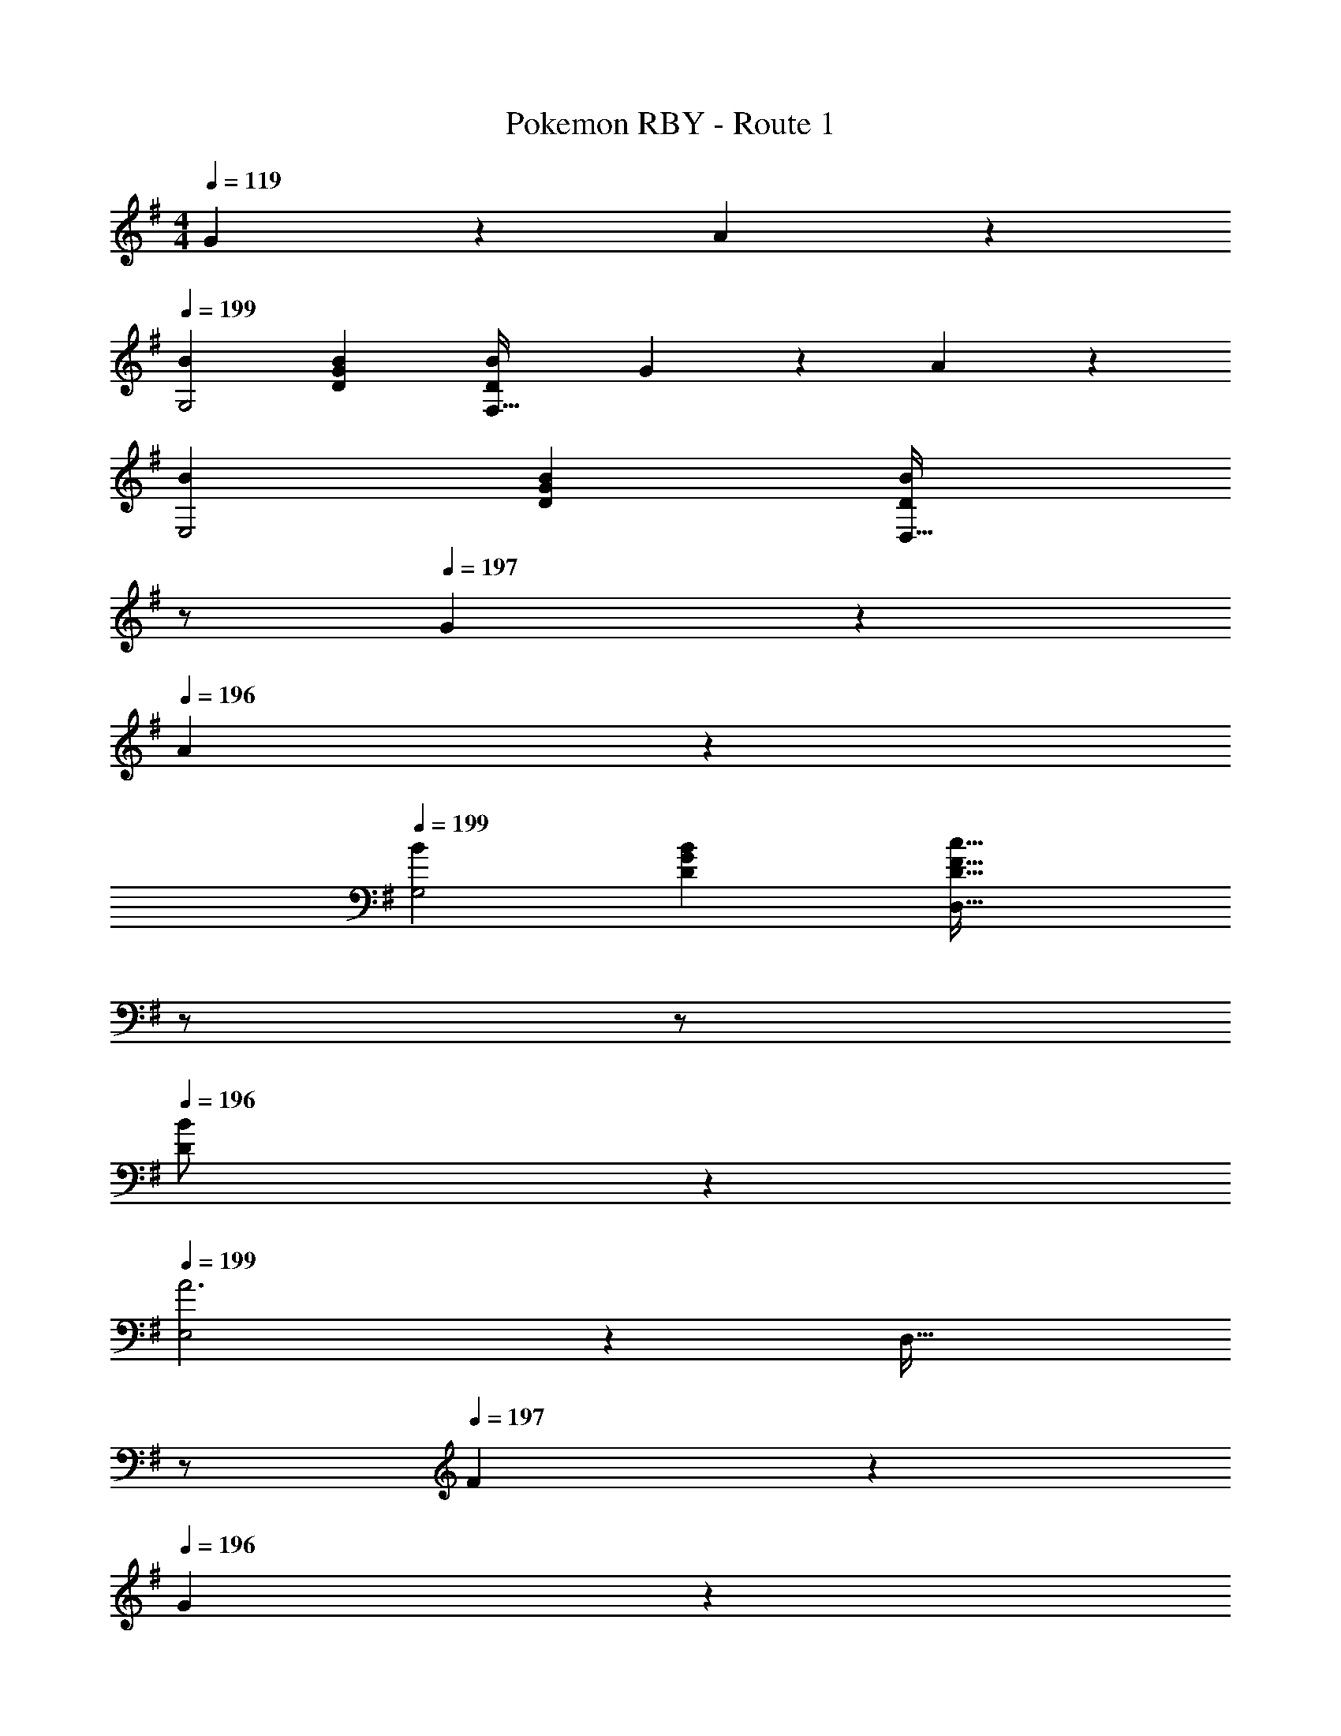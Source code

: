 X: 1
T: Pokemon RBY - Route 1
Z: ABC Generated by Starbound Composer
L: 1/4
M: 4/4
Q: 1/4=119
K: G
G13/28 z/28 A13/28 z/28 
Q: 1/4=199
[B29/28G,2] [DGB] [z27/28DBF,63/32] G13/28 z/28 A13/28 z/28 
[B29/28E,2] [DGB] [z13/28DBD,63/32] 
Q: 1/4=198
z/2 
Q: 1/4=197
G13/28 z/28 
Q: 1/4=196
A13/28 z/28 
Q: 1/4=199
[B29/28G,2] [DGB] [z13/28D47/32F47/32c47/32D,63/32] 
Q: 1/4=198
z/2 
Q: 1/4=197
z/2 
Q: 1/4=196
[D13/28B/2] z/28 
Q: 1/4=199
[E,2A3] z/28 [z13/28D,63/32] 
Q: 1/4=198
z/2 
Q: 1/4=197
F13/28 z/28 
Q: 1/4=196
G13/28 z/28 
Q: 1/4=199
[A29/28F,2] [DFA] [z3/14DAD,63/32] 
Q: 1/4=198
z/4 
Q: 1/4=197
z/4 
Q: 1/4=196
z/4 
Q: 1/4=195
[z/4F13/28] 
Q: 1/4=194
z/4 
Q: 1/4=193
[z/4G13/28] 
Q: 1/4=192
z/4 
[z/4A29/28E,2] 
Q: 1/4=199
z11/14 [DFA] [z27/28DAF,63/32] F13/28 z/28 G13/28 z/28 
[A29/28A,2] [DFA] [z13/28D/2B/2D,63/32] 
Q: 1/4=198
z/28 [D13/28A/2] 
Q: 1/4=197
[E13/28A/2] z/28 
Q: 1/4=196
[F13/28B/2] z/28 
Q: 1/4=199
[z9/4B,3G3G,,3] 
Q: 1/4=198
z/4 
Q: 1/4=197
z/4 
Q: 1/4=196
z/4 
Q: 1/4=195
[z/4C13/28E13/28C,13/28G/2] 
Q: 1/4=194
z/4 
Q: 1/4=193
[z/4D13/28F13/28D,13/28A/2] 
Q: 1/4=192
z/4 
[z/4G/2B29/28G,,29/28G,29/28] 
Q: 1/4=199
z9/32 D/2 z/224 [D13/28GBG,,G,] z/28 B,13/28 z/28 [D13/28GBF,,F,] z/28 B,13/28 [G13/28D13/28F,,F,] z/28 [A13/28B,13/28] z/28 
[G/2B29/28E,,29/28E,29/28] z/32 D/2 z/224 [D13/28GBE,,E,] z/28 B,13/28 z/28 [z3/14D13/28GBD,,D,] 
Q: 1/4=198
z/4 
Q: 1/4=197
z/28 [z3/14B,13/28] 
Q: 1/4=196
z/4 
Q: 1/4=195
[z/4G13/28D13/28D,,D,] 
Q: 1/4=194
z/4 
Q: 1/4=193
[z/4A13/28B,13/28] 
Q: 1/4=192
z/4 
[z/4G/2B29/28G,,29/28G,29/28] 
Q: 1/4=199
z9/32 D/2 z/224 [D13/28GBG,,G,] z/28 B,13/28 z/28 [D13/28D,,D,F47/32c47/32] z/28 [z13/28C/2] [C13/28D,,D,] z/28 [D13/28B,13/28B/2] z/28 
[E,,2E,2F3A3] z/28 [z27/28D,,63/32D,63/32] [D/2F/2] [G/2D15/28] 
[F29/28A29/28F,,2] [Ac] [z27/28GBE,,63/32] [FA] 
[E29/28G29/28D,,2] [DF] [z27/28CEE,,63/32] [DF] 
[c2e2F,,2] z/28 [z3/14F63/32A63/32D,,63/32] 
Q: 1/4=198
z/4 
Q: 1/4=197
z/4 
Q: 1/4=196
z/4 
Q: 1/4=195
z/4 
Q: 1/4=194
z/4 
Q: 1/4=193
z/4 
Q: 1/4=192
z/4 
[z/4G3B3G,,3] 
Q: 1/4=199
z9/4 
Q: 1/4=198
z/2 
Q: 1/4=197
B13/28 z/28 
Q: 1/4=196
c13/28 z/28 
Q: 1/4=199
[z17/32G,,5/9G29/28d29/28] [z113/224D,15/28] [z/2G,15/28Gd] [z/2D,15/28] [z/2G,,15/28DB] [z13/28D,15/28] [z/2G,15/28B,G] [z/2D,15/28] 
[z17/32C,,5/9c29/28g29/28] [z113/224G,,15/28] [z/2C,15/28cf] [z/2G,,15/28] [z13/28C,,15/28ce] 
Q: 1/4=198
z/28 [z13/28G,,15/28] 
Q: 1/4=197
[z/2C,15/28cf] 
Q: 1/4=196
G,,/2 
Q: 1/4=199
[z17/32G,,5/9G29/28d29/28] [z113/224D,15/28] [z/2G,15/28DB] [z/2D,15/28] [z3/14G,,15/28B,47/32G47/32] 
Q: 1/4=198
z/4 
Q: 1/4=197
z/28 [z3/14D,15/28] 
Q: 1/4=196
z/4 
Q: 1/4=195
[z/4G,15/28] 
Q: 1/4=194
z/4 
Q: 1/4=193
[z/4D/2B/2D,15/28] 
Q: 1/4=192
z/4 
[z/4A,,5/9C3D3A3] 
Q: 1/4=199
z9/32 [z113/224F,15/28] [z/2A,15/28] [z/2F,15/28] [z/2A,,15/28] [z13/28F,15/28] [D13/28B/2A,15/28] z/28 [E13/28c/2F,15/28] z/28 
[z17/32B,,5/9G29/28d29/28] [z113/224G,15/28] [z/2B,15/28Gd] [z/2G,15/28] [z/2B,,15/28DB] [z13/28G,15/28] [z/2B,15/28G] [z/2G,15/28] 
[z17/32C,5/9c29/28g29/28] [z113/224G,15/28] [z/2C15/28cf] [z/2G,15/28] [z/2C,15/28c47/32e47/32] [z13/28G,15/28] [z/2C15/28] [G13/28c/2G,15/28] z/28 
[z17/32D,5/9B29/28d29/28] [z113/224B,15/28] [z/2D15/28dg] [z/2B,15/28] [z/4D,15/28cf] 
Q: 1/4=192
z/4 [z/28A,15/28] 
Q: 1/4=185
z2/7 
Q: 1/4=177
z/7 [z/7C15/28fa] 
Q: 1/4=170
z2/7 
Q: 1/4=163
z/14 [z3/14A,15/28] 
Q: 1/4=156
z2/7 
[B24/7d24/7g24/7G,,4] 
